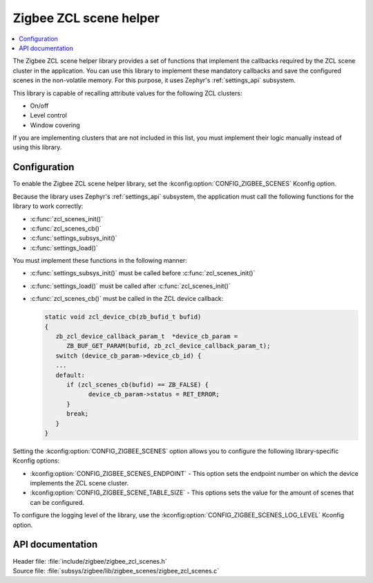 .. _lib_zigbee_zcl_scenes:

Zigbee ZCL scene helper
#######################

.. contents::
   :local:
   :depth: 2

The Zigbee ZCL scene helper library provides a set of functions that implement the callbacks required by the ZCL scene cluster in the application.
You can use this library to implement these mandatory callbacks and save the configured scenes in the non-volatile memory.
For this purpose, it uses Zephyr's :ref:`settings_api` subsystem.

This library is capable of recalling attribute values for the following ZCL clusters:

* On/off
* Level control
* Window covering

If you are implementing clusters that are not included in this list, you must implement their logic manually instead of using this library.

.. _lib_zigbee_zcl_scenes_options:

Configuration
*************

To enable the Zigbee ZCL scene helper library, set the :kconfig:option:`CONFIG_ZIGBEE_SCENES` Kconfig option.

Because the library uses Zephyr's :ref:`settings_api` subsystem, the application must call the following functions for the library to work correctly:

* :c:func:`zcl_scenes_init()`
* :c:func:`zcl_scenes_cb()`
* :c:func:`settings_subsys_init()`
* :c:func:`settings_load()`

You must implement these functions in the following manner:

* :c:func:`settings_subsys_init()` must be called before :c:func:`zcl_scenes_init()`
* :c:func:`settings_load()` must be called after :c:func:`zcl_scenes_init()`
* :c:func:`zcl_scenes_cb()` must be called in the ZCL device callback:

  .. code-block:: C

      static void zcl_device_cb(zb_bufid_t bufid)
      {
         zb_zcl_device_callback_param_t  *device_cb_param =
            ZB_BUF_GET_PARAM(bufid, zb_zcl_device_callback_param_t);
         switch (device_cb_param->device_cb_id) {
         ...
         default:
            if (zcl_scenes_cb(bufid) == ZB_FALSE) {
                  device_cb_param->status = RET_ERROR;
            }
            break;
         }
      }

Setting the :kconfig:option:`CONFIG_ZIGBEE_SCENES` option allows you to configure the following library-specific Kconfig options:

* :kconfig:option:`CONFIG_ZIGBEE_SCENES_ENDPOINT` - This option sets the endpoint number on which the device implements the ZCL scene cluster.
* :kconfig:option:`CONFIG_ZIGBEE_SCENE_TABLE_SIZE` - This options sets the value for the amount of scenes that can be configured.

To configure the logging level of the library, use the :kconfig:option:`CONFIG_ZIGBEE_SCENES_LOG_LEVEL` Kconfig option.

API documentation
*****************

| Header file: :file:`include/zigbee/zigbee_zcl_scenes.h`
| Source file: :file:`subsys/zigbee/lib/zigbee_scenes/zigbee_zcl_scenes.c`

.. doxygengroup:: zigbee_scenes
   :project: nrf
   :members:
